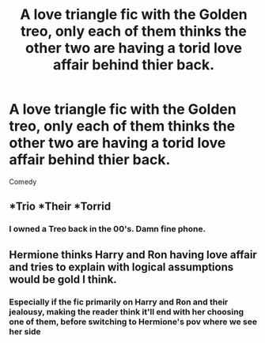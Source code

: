 #+TITLE: A love triangle fic with the Golden treo, only each of them thinks the other two are having a torid love affair behind thier back.

* A love triangle fic with the Golden treo, only each of them thinks the other two are having a torid love affair behind thier back.
:PROPERTIES:
:Author: Blue2601
:Score: 21
:DateUnix: 1561435234.0
:DateShort: 2019-Jun-25
:FlairText: Prompt
:END:
Comedy


** *Trio *Their *Torrid
:PROPERTIES:
:Author: Cygus_Lorman
:Score: 26
:DateUnix: 1561450287.0
:DateShort: 2019-Jun-25
:END:

*** I owned a Treo back in the 00's. Damn fine phone.
:PROPERTIES:
:Author: cambangst
:Score: 8
:DateUnix: 1561463684.0
:DateShort: 2019-Jun-25
:END:


** Hermione thinks Harry and Ron having love affair and tries to explain with logical assumptions would be gold I think.
:PROPERTIES:
:Author: Mindovin
:Score: 10
:DateUnix: 1561454042.0
:DateShort: 2019-Jun-25
:END:

*** Especially if the fic primarily on Harry and Ron and their jealousy, making the reader think it'll end with her choosing one of them, before switching to Hermione's pov where we see her side
:PROPERTIES:
:Author: geek_of_nature
:Score: 7
:DateUnix: 1561456671.0
:DateShort: 2019-Jun-25
:END:
